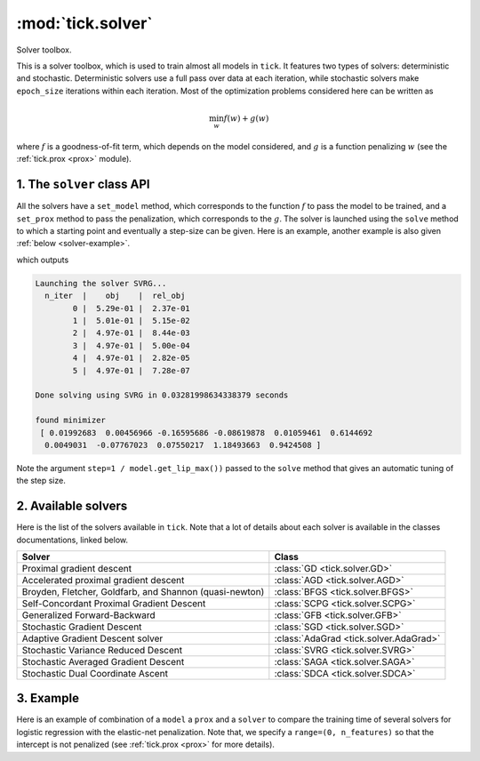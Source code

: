 
.. _solver:

==================
:mod:`tick.solver`
==================

Solver toolbox.

This is a solver toolbox, which is used to train almost all models in ``tick``.
It features two types of solvers: deterministic and stochastic.
Deterministic solvers use a full pass over data at each iteration, while
stochastic solvers make ``epoch_size`` iterations within each iteration.
Most of the optimization problems considered here can be written as

.. math::
    \min_w f(w) + g(w)

where :math:`f` is a goodness-of-fit term, which depends on the model
considered, and :math:`g` is a function penalizing :math:`w` (see the
:ref:`tick.prox <prox>` module).

1. The ``solver`` class API
===========================

All the solvers have a ``set_model`` method, which corresponds to the function
:math:`f` to pass the model to be trained, and a ``set_prox`` method to pass
the penalization, which corresponds to the :math:`g`.
The solver is launched using the ``solve`` method to which a starting point and
eventually a step-size can be given. Here is an example, another example is
also given :ref:`below <solver-example>`.

.. testcode::

    import numpy as np
    from tick.linear_model import SimuLogReg, ModelLogReg
    from tick.simulation import weights_sparse_gauss
    from tick.solver import SVRG
    from tick.prox import ProxElasticNet

    n_samples, n_features = 5000, 10
    weights0 = weights_sparse_gauss(n_weights=n_features, nnz=3)
    intercept0 = 1.
    X, y = SimuLogReg(weights0, intercept=intercept0, seed=123,
                      n_samples=n_samples, verbose=False).simulate()

    model = ModelLogReg(fit_intercept=True).fit(X, y)
    prox = ProxElasticNet(strength=1e-3, ratio=0.5, range=(0, n_features))

    svrg = SVRG(tol=0., max_iter=5, print_every=1).set_model(model).set_prox(prox)
    x0 = np.zeros(model.n_coeffs)
    minimizer = svrg.solve(x0, step=1 / model.get_lip_max())
    print("\nfound minimizer\n", minimizer)

which outputs

.. testoutput::
    :hide:
    :options: +ELLIPSIS, +NORMALIZE_WHITESPACE

    Launching the solver SVRG...
      n_iter  |    obj    |  rel_obj
            0 |    ...    |    ...
            1 |    ...    |    ...
            2 |    ...    |    ...
            3 |    ...    |    ...
            4 |    ...    |    ...
            5 |    ...    |    ...
    Done solving using SVRG in ... seconds

    found minimizer
     [...  ...  ...  ...  ... ... ... ... ... ... ...]

.. code-block:: none

    Launching the solver SVRG...
      n_iter  |    obj    |  rel_obj
            0 |  5.29e-01 |  2.37e-01
            1 |  5.01e-01 |  5.15e-02
            2 |  4.97e-01 |  8.44e-03
            3 |  4.97e-01 |  5.00e-04
            4 |  4.97e-01 |  2.82e-05
            5 |  4.97e-01 |  7.28e-07

    Done solving using SVRG in 0.03281998634338379 seconds

    found minimizer
     [ 0.01992683  0.00456966 -0.16595686 -0.08619878  0.01059461  0.6144692
      0.0049031  -0.07767023  0.07550217  1.18493663  0.9424508 ]

Note the argument ``step=1 / model.get_lip_max())`` passed to the ``solve`` method that gives
an automatic tuning of the step size.


2. Available solvers
====================

Here is the list of the solvers available in ``tick``. Note that a lot of
details about each solver is available in the classes documentations, linked
below.

=======================================================  ========================================
Solver                                                   Class
=======================================================  ========================================
Proximal gradient descent                                :class:`GD <tick.solver.GD>`
Accelerated proximal gradient descent                    :class:`AGD <tick.solver.AGD>`
Broyden, Fletcher, Goldfarb, and Shannon (quasi-newton)  :class:`BFGS <tick.solver.BFGS>`
Self-Concordant Proximal Gradient Descent                :class:`SCPG <tick.solver.SCPG>`
Generalized Forward-Backward                             :class:`GFB <tick.solver.GFB>`
Stochastic Gradient Descent                              :class:`SGD <tick.solver.SGD>`
Adaptive Gradient Descent solver                         :class:`AdaGrad <tick.solver.AdaGrad>`
Stochastic Variance Reduced Descent                      :class:`SVRG <tick.solver.SVRG>`
Stochastic Averaged Gradient Descent                     :class:`SAGA <tick.solver.SAGA>`
Stochastic Dual Coordinate Ascent                        :class:`SDCA <tick.solver.SDCA>`
=======================================================  ========================================

.. _solver-example:

3. Example
==========

Here is an example of combination of a ``model`` a ``prox`` and a ``solver`` to
compare the training time of several solvers for logistic regression with the
elastic-net penalization.
Note that, we specify a ``range=(0, n_features)`` so that the intercept is not penalized
(see :ref:`tick.prox <prox>` for more details).

.. plot:: modules/code_samples/plot_solver_comparison.py
    :include-source:
